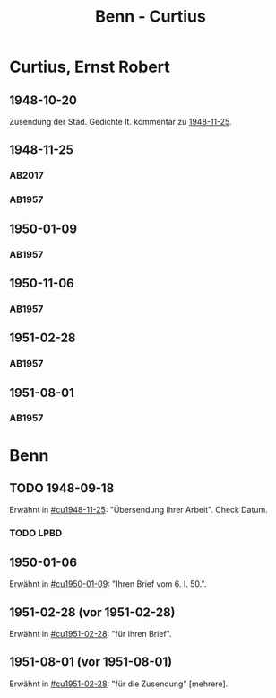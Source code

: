 #+STARTUP: content
#+STARTUP: showall
 #+STARTUP: showeverything
#+TITLE: Benn - Curtius

* Curtius, Ernst Robert
:PROPERTIES:
:EMPF:     1
:FROM_All: Benn
:TO_All: Curtius, Ernst Robert
:CUSTOM_ID: curtius_ernst_robert_1886
:GEB: 1886
:TOD: 1956
:END:
** 1948-10-20
Zusendung der Stad. Gedichte lt. kommentar zu [[#cu1948-11-25][1948-11-25]].
** 1948-11-25
  :PROPERTIES:
  :CUSTOM_ID: cu1948-11-25
  :ORT:      Berlin
  :TRAD:     UB Bonn / Nachlass Curtius
  :END:
*** AB2017
    :PROPERTIES:
    :NR:       134
    :S:        155-56
    :AUSL:     
    :FAKS:     
    :S_KOM:    474
    :VORL:     
    :END:
*** AB1957
:PROPERTIES:
:S: 128-29
:AUSL:
:S_KOM: 357
:END:
** 1950-01-09
  :PROPERTIES:
  :CUSTOM_ID: cu1950-01-09
  :TRAD:     
  :END:
*** AB1957
:PROPERTIES:
:S: 187-88
:AUSL:
:S_KOM: 367-68
:END:
** 1950-11-06
  :PROPERTIES:
  :CUSTOM_ID: cu1950-11-06
  :TRAD:     
  :END:
*** AB1957
:PROPERTIES:
:S: 199-201
:AUSL:
:S_KOM: 371
:END:
** 1951-02-28
  :PROPERTIES:
  :CUSTOM_ID: cu1951-02-28
  :TRAD:     
  :ORT:      Berlin
  :END:
*** AB1957
:PROPERTIES:
:S: 207-08
:AUSL:
:S_KOM: 372
:END:
** 1951-08-01
  :PROPERTIES:
  :CUSTOM_ID: cu1951-08-01
  :TRAD:     
  :ORT:      Berlin
  :END:
*** AB1957
:PROPERTIES:
:S: 217-19
:AUSL:
:S_KOM: 373
:END:
* Benn
:PROPERTIES:
:TO: Benn
:FROM: Curtius, Ernst Robert
:END:
** TODO 1948-09-18
   :PROPERTIES:
   :TRAD:     
   :END:
Erwähnt in [[#cu1948-11-25]]: "Übersendung Ihrer Arbeit".
Check Datum.
*** TODO LPBD
:PROPERTIES:
:S: 184-85
:END:
** 1950-01-06
   :PROPERTIES:
   :TRAD:     
   :END:
Erwähnt in [[#cu1950-01-09]]: "Ihren Brief vom 6. I. 50.".
** 1951-02-28 (vor 1951-02-28)
   :PROPERTIES:
   :TRAD:     
   :END:
Erwähnt in [[#cu1951-02-28]]: "für Ihren Brief".
** 1951-08-01 (vor 1951-08-01)
   :PROPERTIES:
   :TRAD:     
   :END:
Erwähnt in [[#cu1951-02-28]]: "für die Zusendung" [mehrere].
